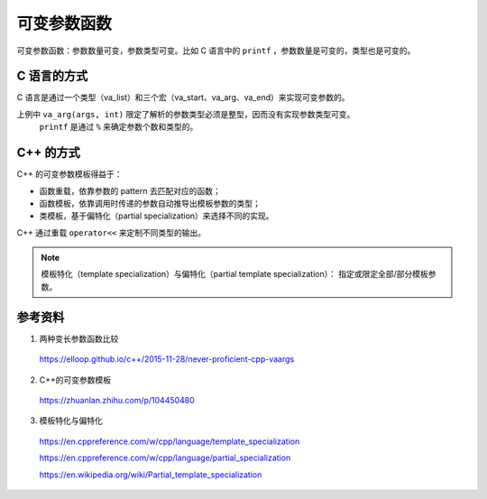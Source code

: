 可变参数函数  
==================

可变参数函数：参数数量可变，参数类型可变。比如 C 语言中的 ``printf`` ，参数数量是可变的，类型也是可变的。

C 语言的方式
------------------

C 语言是通过一个类型（va_list）和三个宏（va_start、va_arg、va_end）来实现可变参数的。

.. code-block:: cpp
  :linenos:

  #include <iostream>
  #include <cstdarg>
  using namespace std;

  void cPrint(int narg, ...)
  {
      va_list args;
      va_start(args, narg);
      while(narg--)
      {
          cout << va_arg(args, int) << " ";
      }
      va_end(args);
      cout << endl;
  }

  // 调用：cPrint(3, 5, 6, 23);

上例中 ``va_arg(args, int)`` 限定了解析的参数类型必须是整型，因而没有实现参数类型可变。
 ``printf`` 是通过 ``%`` 来确定参数个数和类型的。


C++ 的方式
--------------------

C++ 的可变参数模板得益于：

- 函数重载，依靠参数的 pattern 去匹配对应的函数；

- 函数模板，依靠调用时传递的参数自动推导出模板参数的类型；

- 类模板，基于偏特化（partial specialization）来选择不同的实现。


.. code-block:: cpp
  :linenos:

  #include <iostream>
  #include <cstdarg>
  using namespace std;

  // 递归出口
  // 当两个参数模板都适用某种情况时，优先使用没有 template parameter pack 的版本
  template<typename T>
  void cppPrint(T arg)
  {
      cout << arg << endl;
  }

  template<typename T, typename... Ts> // template parameter pack，表明这里有多种 type
  void cppPrint(T arg1, Ts... args_left) // function parameter pack，表明这里有多个参数
  {
      cout << arg1 << " ";
      // 递归
      cppPrint(args_left...); // pack expansion，将参数名字展开为逗号分割的参数列表
  }

  // 调用：cppPrint(5, 6.6, "foo");

C++ 通过重载 ``operator<<`` 来定制不同类型的输出。

.. note::

    模板特化（template specialization）与偏特化（partial template specialization）：
    指定或限定全部/部分模板参数。


参考资料
-------------------

1. 两种变长参数函数比较

  https://elloop.github.io/c++/2015-11-28/never-proficient-cpp-vaargs


2. C++的可变参数模板

  https://zhuanlan.zhihu.com/p/104450480

3. 模板特化与偏特化

  https://en.cppreference.com/w/cpp/language/template_specialization

  https://en.cppreference.com/w/cpp/language/partial_specialization

  https://en.wikipedia.org/wiki/Partial_template_specialization
